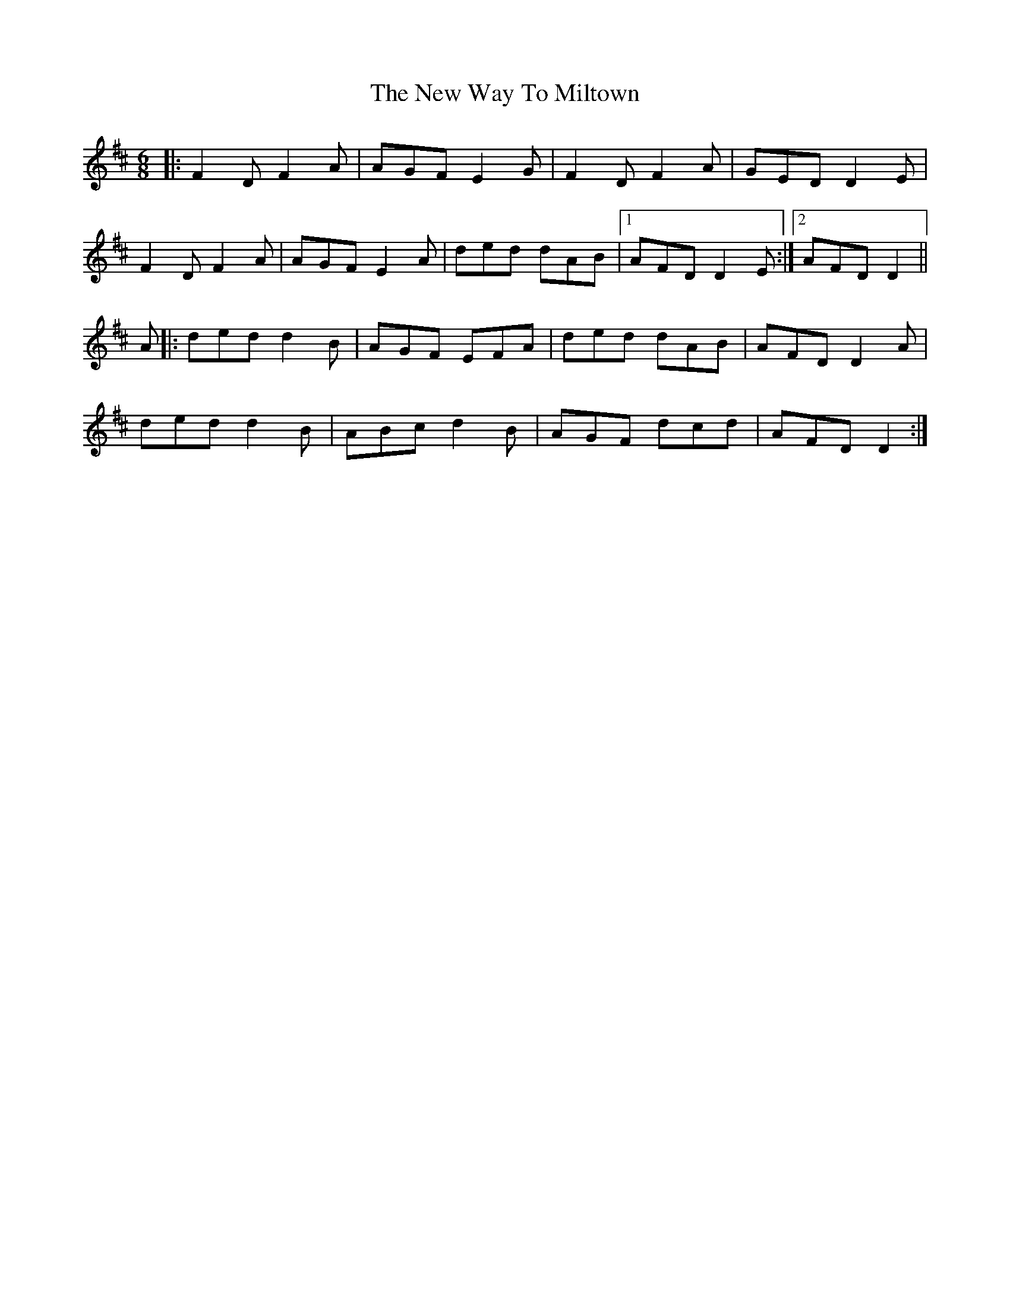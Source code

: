 X: 29310
T: New Way To Miltown, The
R: jig
M: 6/8
K: Dmajor
|:F2D F2A|AGF E2G|F2D F2A|GED D2E|
F2D F2A|AGF E2A|ded dAB|1 AFD D2E:|2 AFD D2||
A|:ded d2B|AGF EFA|ded dAB|AFD D2A|
ded d2B|ABc d2B|AGF dcd|AFDD2:|

